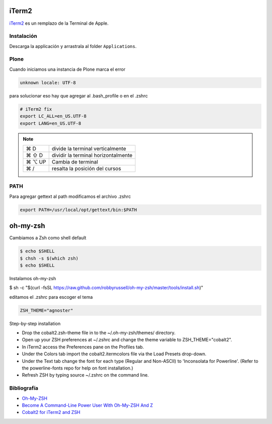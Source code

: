 iTerm2
======

`iTerm2 <http://www.iterm2.com/>`_ es un remplazo de la Terminal de Apple.

Instalación
-----------

Descarga la applicación y arrastrala al folder ``Applications``.

Plone
-----

Cuando iniciamos una instancia de Plone marca el error

.. code-block:: bash

    unknown locale: UTF-8

para solucionar eso hay que agregar al .bash_profile o en el .zshrc

.. code-block:: bash

    # iTerm2 fix
    export LC_ALL=en_US.UTF-8
    export LANG=en_US.UTF-8

.. note::

    ======  =========================================================
    ⌘ D     divide la terminal verticalmente
    ⌘ ⇧ D   dividir la terminal horizontalmente
    ⌘ ⌥ UP  Cambia de terminal
    ⌘ /      resalta la posición del cursos
    ======  =========================================================


PATH
----

Para agregar gettext al path modificamos el archivo .zshrc

.. code-block:: bash

    export PATH=/usr/local/opt/gettext/bin:$PATH


oh-my-zsh
=========

Cambiamos a Zsh como shell default

.. code-block:: bash

    $ echo $SHELL
    $ chsh -s $(which zsh)
    $ echo $SHELL

Instalamos oh-my-zsh

$ sh -c "$(curl -fsSL https://raw.github.com/robbyrussell/oh-my-zsh/master/tools/install.sh)"


editamos el .zshrc para escoger el tema

.. code-block:: bash

    ZSH_THEME="agnoster"


Step-by-step installation

* Drop the cobalt2.zsh-theme file in to the ~/.oh-my-zsh/themes/ directory.
* Open up your ZSH preferences at ~/.zshrc and change the theme variable to ZSH_THEME="cobalt2".
* In iTerm2 access the Preferences pane on the Profiles tab.
* Under the Colors tab import the cobalt2.itermcolors file via the Load Presets drop-down.
* Under the Text tab change the font for each type (Regular and Non-ASCII) to 'Inconsolata for Powerline'. (Refer to the powerline-fonts repo for help on font installation.)
* Refresh ZSH by typing source ~/.zshrc on the command line.


Bibliografía
------------

* `Oh-My-ZSH <http://ohmyz.sh/>`_
* `Become A Command-Line Power User With Oh-My-ZSH And Z <https://www.smashingmagazine.com/2015/07/become-command-line-power-user-oh-my-zsh-z/>`_
* `Cobalt2 for iTerm2 and ZSH <https://github.com/wesbos/Cobalt2-iterm>`_

